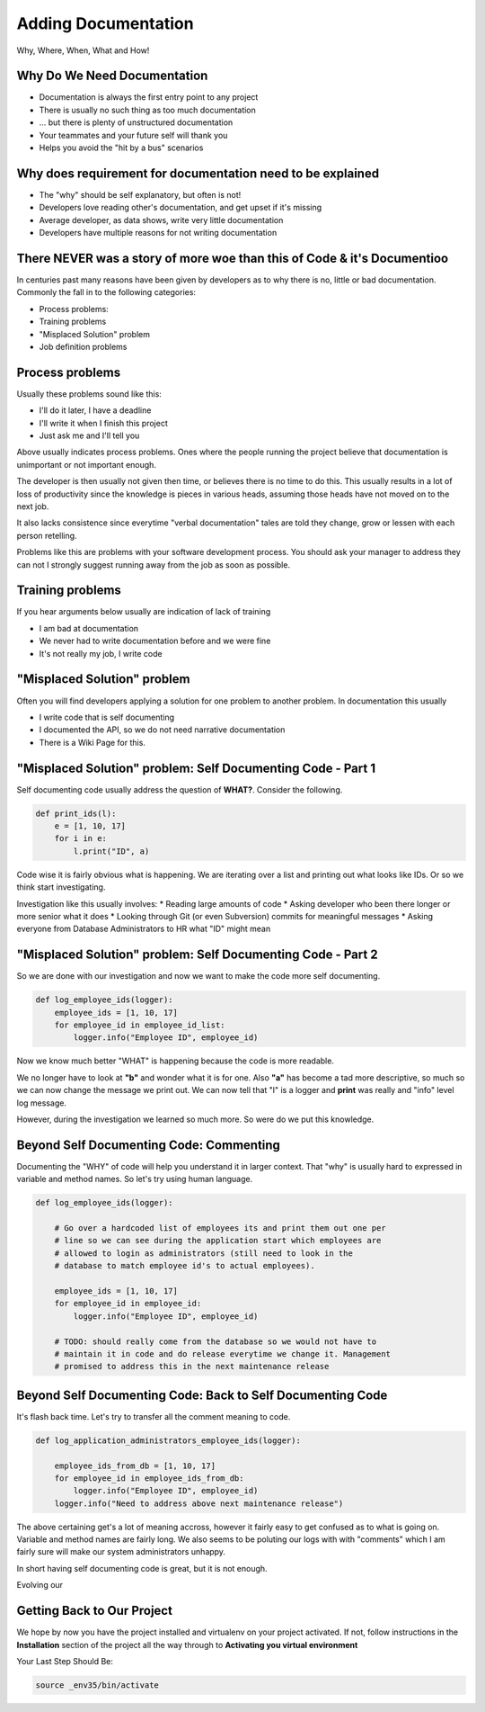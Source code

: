 ####################
Adding Documentation
####################

Why, Where, When, What and How!


Why Do We Need Documentation
============================

* Documentation is always the first entry point to any project
* There is usually no such thing as too much documentation
* ... but there is plenty of unstructured documentation
* Your teammates and your future self will thank you
* Helps you avoid the "hit by a bus" scenarios


Why does requirement for documentation need to be explained
============================================================

* The "why" should be self explanatory, but often is not!
* Developers love reading other's documentation, and get upset if it's missing
* Average developer, as data shows, write very little documentation
* Developers have multiple reasons for not writing documentation


There NEVER was a story of more woe than this of Code & it's Documentioo
========================================================================

In centuries past many reasons have been given by developers as to why there
is no, little or bad documentation. Commonly the fall in to the following
categories:

* Process problems:
* Training problems
* "Misplaced Solution" problem
* Job definition problems


Process problems
================

Usually these problems sound like this:

* I'll do it later, I have a deadline
* I'll write it when I finish this project
* Just ask me and I'll tell you

Above usually indicates process problems. Ones where the people running the
project believe that documentation is unimportant or not important enough.

The developer is then usually not given then time, or believes there is no time
to do this. This usually results in a lot of loss of productivity since the
knowledge is pieces in various heads, assuming those heads have not moved on
to the next job.

It also lacks consistence since everytime "verbal documentation" tales are told
they change, grow or lessen with each person retelling.

Problems like this are problems with your software development process. You
should ask your manager to address they can not I strongly suggest running
away from the job as soon as possible.


Training problems
=================

If you hear arguments below usually are indication of lack of training

* I am bad at documentation
* We never had to write documentation before and we were fine
* It's not really my job, I write code


"Misplaced Solution" problem
============================

Often you will find developers applying a solution for one problem to another
problem. In documentation this usually

* I write code that is self documenting
* I documented the API, so we do not need narrative documentation
* There is a Wiki Page for this.

"Misplaced Solution" problem: Self Documenting Code - Part 1
============================================================

Self documenting code usually address the question of **WHAT?**. Consider the
following.

.. code:: python

    def print_ids(l):
        e = [1, 10, 17]
        for i in e:
            l.print("ID", a)

Code wise it is fairly obvious what is happening. We are iterating over a list
and printing out what looks like IDs. Or so we think start investigating.

Investigation like this usually involves:
* Reading large amounts of code
* Asking developer who been there longer or more senior what it does
* Looking through Git (or even Subversion) commits for meaningful messages
* Asking everyone from Database Administrators to HR what "ID" might mean


"Misplaced Solution" problem: Self Documenting Code - Part 2
============================================================

So we are done with our investigation and now we want to make the code more
self documenting.

.. code:: python

    def log_employee_ids(logger):
        employee_ids = [1, 10, 17]
        for employee_id in employee_id_list:
            logger.info("Employee ID", employee_id)

Now we know much better "WHAT" is happening because the code is more readable.

We no longer have to look at **"b"** and wonder what it is for one. Also
**"a"** has become a tad more descriptive, so much so we can now change the
message we print out. We can now tell that "l" is a logger and **print** was
really and "info" level log message.

However, during the investigation we learned so much more. So were do we put
this knowledge.


Beyond Self Documenting Code: Commenting
========================================

Documenting the "WHY" of code will help you understand it in larger context.
That "why" is usually hard to expressed in variable and method names. So let's
try using human language.

.. code:: python

    def log_employee_ids(logger):

        # Go over a hardcoded list of employees its and print them out one per
        # line so we can see during the application start which employees are
        # allowed to login as administrators (still need to look in the
        # database to match employee id's to actual employees).

        employee_ids = [1, 10, 17]
        for employee_id in employee_id:
            logger.info("Employee ID", employee_id)

        # TODO: should really come from the database so we would not have to
        # maintain it in code and do release everytime we change it. Management
        # promised to address this in the next maintenance release


Beyond Self Documenting Code: Back to Self Documenting Code
===========================================================

It's flash back time. Let's try to transfer all the comment meaning to code.

.. code:: python

    def log_application_administrators_employee_ids(logger):

        employee_ids_from_db = [1, 10, 17]
        for employee_id in employee_ids_from_db:
            logger.info("Employee ID", employee_id)
        logger.info("Need to address above next maintenance release")

The above certaining get's a lot of meaning accross, however it fairly easy
to get confused as to what is going on. Variable and method names are fairly
long. We also seems to be poluting our logs with with "comments" which I am
fairly sure will make our system administrators unhappy.

In short having self documenting code is great, but it is not enough.


Evolving our


Getting Back to Our Project
===========================

We hope by now you have the project installed and virtualenv on your project
activated. If not, follow instructions in the **Installation** section of the
project all the way through to **Activating you virtual environment**

Your Last Step Should Be:

.. code-block:: shell

    source _env35/bin/activate

